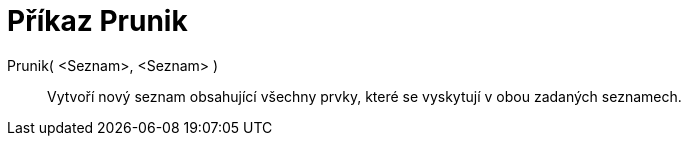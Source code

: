 = Příkaz Prunik
:page-en: commands/Intersection_Command
ifdef::env-github[:imagesdir: /cs/modules/ROOT/assets/images]

Prunik( <Seznam>, <Seznam> )::
  Vytvoří nový seznam obsahující všechny prvky, které se vyskytují v obou zadaných seznamech.
